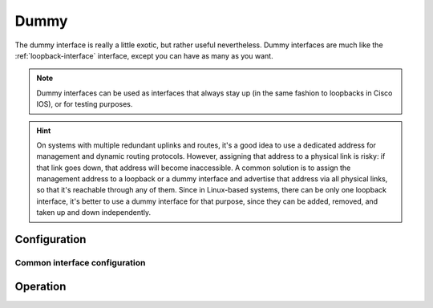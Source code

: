 .. _dummy-interface:

#####
Dummy
#####

The dummy interface is really a little exotic, but rather useful nevertheless.
Dummy interfaces are much like the :ref:`loopback-interface` interface, except
you can have as many as you want.

.. note:: Dummy interfaces can be used as interfaces that always stay up (in
   the same fashion to loopbacks in Cisco IOS), or for testing purposes.

.. hint:: On systems with multiple redundant uplinks and routes,
   it's a good idea to use a dedicated address for management and dynamic routing protocols.
   However, assigning that address to a physical link is risky:
   if that link goes down, that address will become inaccessible.
   A common solution is to assign the management address to a loopback or a dummy interface
   and advertise that address via all physical links, so that it's reachable
   through any of them. Since in Linux-based systems, there can be only one loopback interface,
   it's better to use a dummy interface for that purpose, since they can be added, removed,
   and taken up and down independently.

*************
Configuration
*************

Common interface configuration
==============================

.. cmdinclude:: /_include/interface-address.txt
   :var0: dummy
   :var1: dum0

.. cmdinclude:: /_include/interface-description.txt
   :var0: dummy
   :var1: dum0

.. cmdinclude:: /_include/interface-disable.txt
   :var0: dummy
   :var1: dum0

.. cmdinclude:: /_include/interface-vrf.txt
   :var0: dummy
   :var1: dum0

*********
Operation
*********

.. opcmd:: show interfaces dummy

   Show brief interface information.information

   .. code-block:: none

     vyos@vyos:~$ show interfaces dummy
     Codes: S - State, L - Link, u - Up, D - Down, A - Admin Down
     Interface        IP Address                        S/L  Description
     ---------        ----------                        ---  -----------
     dum0             172.18.254.201/32                 u/u

.. opcmd:: show interfaces dummy <interface>

   Show detailed information on given `<interface>`

   .. code-block:: none

     vyos@vyos:~$ show interfaces ethernet eth0
     dum0: <BROADCAST,NOARP,UP,LOWER_UP> mtu 1500 qdisc noqueue state UNKNOWN group default qlen 1000
         link/ether 26:7c:8e:bc:fc:f5 brd ff:ff:ff:ff:ff:ff
         inet 172.18.254.201/32 scope global dum0
            valid_lft forever preferred_lft forever
         inet6 fe80::247c:8eff:febc:fcf5/64 scope link
            valid_lft forever preferred_lft forever

         RX:  bytes    packets     errors    dropped    overrun      mcast
                  0          0          0          0          0          0
         TX:  bytes    packets     errors    dropped    carrier collisions
            1369707       4267          0          0          0          0


